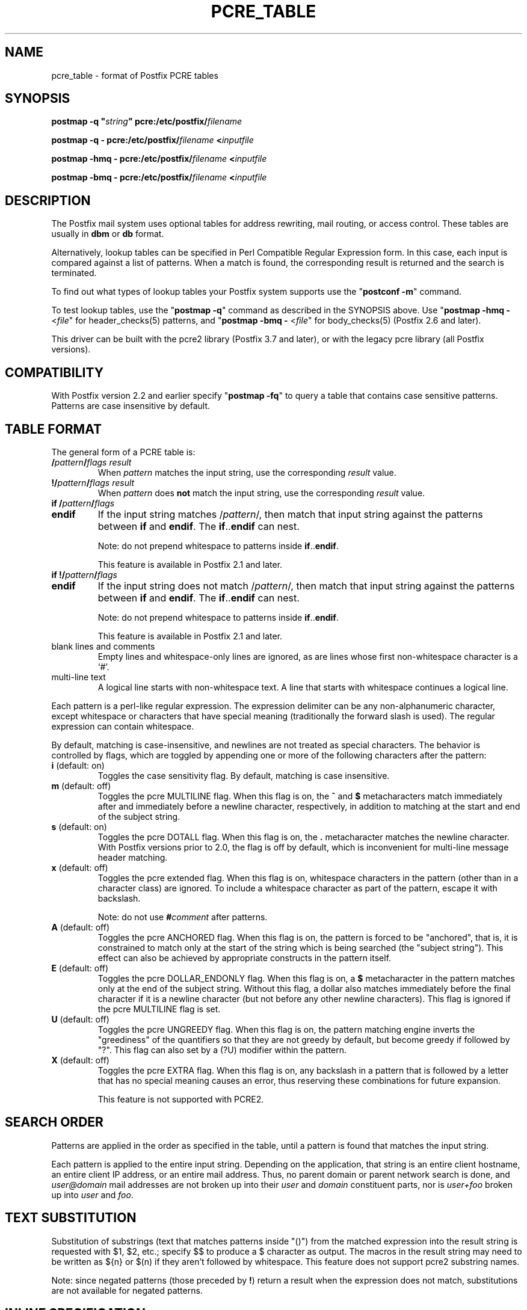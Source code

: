 .TH PCRE_TABLE 5 
.ad
.fi
.SH NAME
pcre_table
\-
format of Postfix PCRE tables
.SH "SYNOPSIS"
.na
.nf
\fBpostmap \-q "\fIstring\fB" pcre:/etc/postfix/\fIfilename\fR

\fBpostmap \-q \- pcre:/etc/postfix/\fIfilename\fB <\fIinputfile\fR

\fBpostmap \-hmq \- pcre:/etc/postfix/\fIfilename\fB <\fIinputfile\fR

\fBpostmap \-bmq \- pcre:/etc/postfix/\fIfilename\fB <\fIinputfile\fR
.SH DESCRIPTION
.ad
.fi
The Postfix mail system uses optional tables for address
rewriting, mail routing, or access control. These tables
are usually in \fBdbm\fR or \fBdb\fR format.

Alternatively, lookup tables can be specified in Perl Compatible
Regular Expression form. In this case, each input is compared
against a list of patterns. When a match is found, the
corresponding result is returned and the search is terminated.

To find out what types of lookup tables your Postfix system
supports use the "\fBpostconf \-m\fR" command.

To test lookup tables, use the "\fBpostmap \-q\fR" command
as described in the SYNOPSIS above. Use "\fBpostmap \-hmq
\-\fR <\fIfile\fR" for header_checks(5) patterns, and
"\fBpostmap \-bmq \-\fR <\fIfile\fR" for body_checks(5)
(Postfix 2.6 and later).

This driver can be built with the pcre2 library (Postfix
3.7 and later), or with the legacy pcre library (all Postfix
versions).
.SH "COMPATIBILITY"
.na
.nf
.ad
.fi
With Postfix version 2.2 and earlier specify "\fBpostmap
\-fq\fR" to query a table that contains case sensitive
patterns. Patterns are case insensitive by default.
.SH "TABLE FORMAT"
.na
.nf
.ad
.fi
The general form of a PCRE table is:
.IP "\fB/\fIpattern\fB/\fIflags result\fR"
When \fIpattern\fR matches the input string, use
the corresponding \fIresult\fR value.
.IP "\fB!/\fIpattern\fB/\fIflags result\fR"
When \fIpattern\fR does \fBnot\fR match the input string, use
the corresponding \fIresult\fR value.
.IP "\fBif /\fIpattern\fB/\fIflags\fR"
.IP "\fBendif\fR"
If the input string matches /\fIpattern\fR/, then match that
input string against the patterns between \fBif\fR and
\fBendif\fR.  The \fBif\fR..\fBendif\fR can nest.
.sp
Note: do not prepend whitespace to patterns inside
\fBif\fR..\fBendif\fR.
.sp
This feature is available in Postfix 2.1 and later.
.IP "\fBif !/\fIpattern\fB/\fIflags\fR"
.IP "\fBendif\fR"
If the input string does not match /\fIpattern\fR/, then
match that input string against the patterns between \fBif\fR
and \fBendif\fR. The \fBif\fR..\fBendif\fR can nest.
.sp
Note: do not prepend whitespace to patterns inside
\fBif\fR..\fBendif\fR.
.sp
This feature is available in Postfix 2.1 and later.
.IP "blank lines and comments"
Empty lines and whitespace\-only lines are ignored, as
are lines whose first non\-whitespace character is a `#'.
.IP "multi\-line text"
A logical line starts with non\-whitespace text. A line that
starts with whitespace continues a logical line.
.PP
Each pattern is a perl\-like regular expression. The expression
delimiter can be any non\-alphanumeric character, except
whitespace or characters
that have special meaning (traditionally the forward slash is used).
The regular expression can contain whitespace.

By default, matching is case\-insensitive, and newlines are not
treated as special characters. The behavior is controlled by flags,
which are toggled by appending one or more of the following
characters after the pattern:
.IP "\fBi\fR (default: on)"
Toggles the case sensitivity flag. By default, matching is case
insensitive.
.IP "\fBm\fR (default: off)"
Toggles the pcre MULTILINE flag. When this flag is on, the \fB^\fR
and \fB$\fR metacharacters match immediately after and immediately
before a newline character, respectively, in addition to
matching at the start and end of the subject string.
.IP "\fBs\fR (default: on)"
Toggles the pcre DOTALL flag. When this flag is on, the \fB.\fR
metacharacter matches the newline character. With
Postfix versions prior to 2.0, the flag is off by
default, which is inconvenient for multi\-line message header
matching.
.IP "\fBx\fR (default: off)"
Toggles the pcre extended flag. When this flag is on, whitespace
characters in the pattern (other than in a character class)
are ignored.  To include a whitespace character as part of
the pattern, escape it with backslash.
.sp
Note: do not use \fB#\fIcomment\fR after patterns.
.IP "\fBA\fR (default: off)"
Toggles the pcre ANCHORED flag.  When this flag is on,
the pattern is forced to be "anchored", that is, it is
constrained to match only at the start of the string which
is being searched (the "subject string"). This effect can
also be achieved by appropriate constructs in the pattern
itself.
.IP "\fBE\fR (default: off)"
Toggles the pcre DOLLAR_ENDONLY flag. When this flag is on,
a \fB$\fR metacharacter in the pattern matches only at the
end of the subject string. Without this flag, a dollar also
matches immediately before the final character if it is a
newline character (but not before any other newline
characters). This flag is ignored if the pcre MULTILINE
flag is set.
.IP "\fBU\fR (default: off)"
Toggles the pcre UNGREEDY flag.  When this flag is on,
the pattern matching engine inverts the "greediness" of
the quantifiers so that they are not greedy by default,
but become greedy if followed by "?".  This flag can also
set by a (?U) modifier within the pattern.
.IP "\fBX\fR (default: off)"
Toggles the pcre EXTRA flag.
When this flag is on, any backslash in a pattern that is
followed by a letter that has no special meaning causes an
error, thus reserving these combinations for future expansion.

This feature is not supported with PCRE2.
.SH "SEARCH ORDER"
.na
.nf
.ad
.fi
Patterns are applied in the order as specified in the table, until a
pattern is found that matches the input string.

Each pattern is applied to the entire input string.
Depending on the application, that string is an entire client
hostname, an entire client IP address, or an entire mail address.
Thus, no parent domain or parent network search is done, and
\fIuser@domain\fR mail addresses are not broken up into their
\fIuser\fR and \fIdomain\fR constituent parts, nor is \fIuser+foo\fR
broken up into \fIuser\fR and \fIfoo\fR.
.SH "TEXT SUBSTITUTION"
.na
.nf
.ad
.fi
Substitution of substrings (text that matches patterns
inside "()") from the matched expression into the result
string is requested with $1, $2, etc.; specify $$ to produce
a $ character as output.
The macros in the result string may need to be written as
${n} or $(n) if they aren't followed by whitespace.
This feature does not support pcre2 substring names.

Note: since negated patterns (those preceded by \fB!\fR) return a
result when the expression does not match, substitutions are not
available for negated patterns.
.SH "INLINE SPECIFICATION"
.na
.nf
.ad
.fi
The contents of a table may be specified in the table name
(Postfix 3.7 and later).
The basic syntax is:

.nf
main.cf:
    \fIparameter\fR \fB= .. pcre:{ { \fIrule\-1\fB }, { \fIrule\-2\fB } .. } ..\fR

master.cf:
    \fB.. \-o { \fIparameter\fR \fB= .. pcre:{ { \fIrule\-1\fB }, { \fIrule\-2\fB } .. } .. } ..\fR
.fi

Postfix recursively expands any \fI$parametername\fR instances
in the above parameter value, ignores whitespace after '{'
and before '}', and writes each \fIrule\fR as one text line to
an in\-memory file:

.nf
in\-memory file:
    rule\-1
    rule\-2
    ..
.fi

Postfix parses the result as if it is a file in /etc/postfix.
.SH "INLINE SPECIFICATION CAVEATS"
.na
.nf
.ad
.fi
.IP \(bu
When using \fI$parametername\fR inside an inlined pattern,
use \eQ\fI$parametername\fR\eE to disable metacharacters such as
\&'.' in the \fI$parametername\fR expansion. Otherwise, the pattern
may have unexpected matches.
.IP \(bu
When an inlined rule must contain \fB$\fR, specify \fB$$\fR
to keep Postfix from trying to do \fI$name\fR expansion as
it evaluates a parameter value. To check an inline configuration,
use the "\fBpostconf \-x\fR" option as shown below:
.RS
.IP \(bu
When a main.cf "\fIparametername = \fI value\fR" setting contains
an inline pcre: table, use the command "\fBpostconf \-x
\fIparametername\fR". Verify that there are no "undefined
parameter" warnings, and that the output has the syntax that
one would use in a non\-inlined Postfix pcre: file.
.IP \(bu
When a master.cf "\fB\-o { \fIparametername = value\fB }\fR"
override contains an inline pcre: table, use the command
"\fBpostconf \-Px '*/*/\fIparametername\fB' \fR". Verify that there
are no "undefined parameter" warnings, and that the output has
the syntax that one would use in a non\-inlined Postfix pcre: file.
.RE
.SH "EXAMPLE SMTPD ACCESS MAP"
.na
.nf
# Protect your outgoing majordomo exploders
/^(?!owner\-)(.*)\-outgoing@(.*)/ 550 Use ${1}@${2} instead

# Bounce friend@whatever, except when whatever is our domain (you would
# be better just bouncing all friend@ mail \- this is just an example).
/^(friend@(?!my\\.domain$).*)$/  550 Stick this in your pipe $1

# A multi\-line entry. The text is sent as one line.
#
/^noddy@my\\.domain$/
\ 550 This user is a funny one. You really don't want to send mail to
\ them as it only makes their head spin.
.SH "EXAMPLE HEADER FILTER MAP"
.na
.nf
/^Subject: make money fast/     REJECT
/^To: friend@public\\.com/       REJECT
.SH "EXAMPLE BODY FILTER MAP"
.na
.nf
# First skip over base 64 encoded text to save CPU cycles.
# Requires PCRE version 3.
~^[[:alnum:]+/]{60,}$~          OK

# Put your own body patterns here.
.SH "SEE ALSO"
.na
.nf
postmap(1), Postfix lookup table manager
postconf(5), configuration parameters
regexp_table(5), format of POSIX regular expression tables
.SH "README FILES"
.na
.nf
.ad
.fi
Use "\fBpostconf readme_directory\fR" or
"\fBpostconf html_directory\fR" to locate this information.
.na
.nf
DATABASE_README, Postfix lookup table overview
.SH "AUTHOR(S)"
.na
.nf
The PCRE table lookup code was originally written by:
Andrew McNamara
andrewm@connect.com.au
connect.com.au Pty. Ltd.
Level 3, 213 Miller St
North Sydney, NSW, Australia

Adopted and adapted by:
Wietse Venema
IBM T.J. Watson Research
P.O. Box 704
Yorktown Heights, NY 10598, USA

Wietse Venema
Google, Inc.
111 8th Avenue
New York, NY 10011, USA
